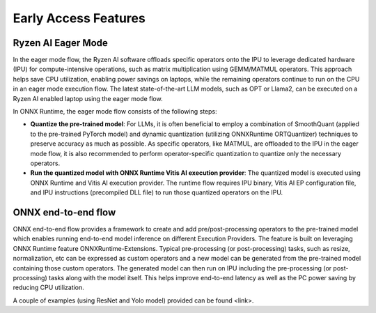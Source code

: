 #####################
Early Access Features
#####################

Ryzen AI Eager Mode
~~~~~~~~~~~~~~~~~~~

In the eager mode flow, the Ryzen AI software offloads specific operators onto the IPU to leverage dedicated hardware (IPU) for compute-intensive operations, such as matrix multiplication using GEMM/MATMUL operators. This approach helps save CPU utilization, enabling power savings on laptops, while the remaining operators continue to run on the CPU in an eager mode execution flow. The latest state-of-the-art LLM models, such as OPT or Llama2, can be executed on a Ryzen AI enabled laptop using the eager mode flow. 

In ONNX Runtime, the eager mode flow consists of the following steps:

- **Quantize the pre-trained model**: For LLMs, it is often beneficial to employ a combination of SmoothQuant (applied to the pre-trained PyTorch model) and dynamic quantization (utilizing ONNXRuntime ORTQuantizer) techniques to preserve accuracy as much as possible. As specific operators, like MATMUL, are offloaded to the IPU in the eager mode flow, it is also recommended to perform operator-specific quantization to quantize only the necessary operators.

- **Run the quantized model with ONNX Runtime Vitis AI execution provider**: The quantized model is executed using ONNX Runtime and Vitis AI execution provider. The runtime flow requires IPU binary, Vitis AI EP configuration file, and IPU instructions (precompiled DLL file) to run those quantized operators on the IPU. 


ONNX end-to-end flow
~~~~~~~~~~~~~~~~~~~~

ONNX end-to-end flow provides a framework to create and add pre/post-processing operators to the pre-trained model which enables running end-to-end model inference on different Execution Providers. The feature is built on leveraging ONNX Runtime feature ONNXRuntime-Extensions. Typical pre-processing (or post-processing) tasks, such as resize, normalization, etc can be expressed as custom operators and a new model can be generated from the pre-trained model containing those custom operators. The generated model can then run on IPU including the pre-processing (or post-processing) tasks along with the model itself. This helps improve end-to-end latency as well as the PC power saving by reducing CPU utilization. 
 
A couple of examples (using ResNet and Yolo model) provided can be found <link>. 
